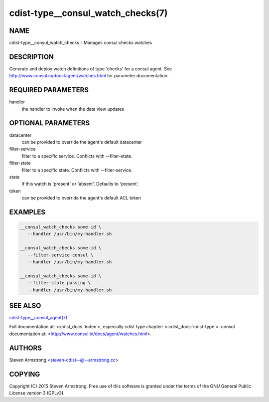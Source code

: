 cdist-type__consul_watch_checks(7)
==================================

NAME
----
cdist-type__consul_watch_checks - Manages consul checks watches


DESCRIPTION
-----------
Generate and deploy watch definitions of type 'checks' for a consul agent.
See http://www.consul.io/docs/agent/watches.html for parameter documentation.


REQUIRED PARAMETERS
-------------------
handler
   the handler to invoke when the data view updates


OPTIONAL PARAMETERS
-------------------
datacenter
   can be provided to override the agent's default datacenter

filter-service
   filter to a specific service. Conflicts with --filter-state.

filter-state
   filter to a specific state. Conflicts with --filter-service.

state
   if this watch is 'present' or 'absent'. Defaults to 'present'.

token
   can be provided to override the agent's default ACL token


EXAMPLES
--------

.. code-block:: sh

    __consul_watch_checks some-id \
       --handler /usr/bin/my-handler.sh

    __consul_watch_checks some-id \
       --filter-service consul \
       --handler /usr/bin/my-handler.sh

    __consul_watch_checks some-id \
       --filter-state passing \
       --handler /usr/bin/my-handler.sh


SEE ALSO
--------
`cdist-type__consul_agent(7) <cdist-type__consul_agent.html>`_

Full documentation at: <:cdist_docs:`index`>,
especially cdist type chapter: <:cdist_docs:`cdist-type`>.
consul documentation at:
<http://www.consul.io/docs/agent/watches.html>.


AUTHORS
-------
Steven Armstrong <steven-cdist--@--armstrong.cc>


COPYING
-------
Copyright \(C) 2015 Steven Armstrong. Free use of this software is
granted under the terms of the GNU General Public License version 3 (GPLv3).
